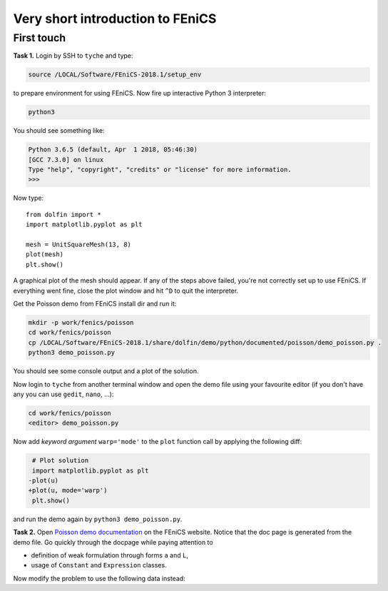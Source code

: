 Very short introduction to FEniCS
=================================

First touch
-----------

**Task 1.** Login by SSH to ``tyche`` and type:

.. code-block:: bash

    source /LOCAL/Software/FEniCS-2018.1/setup_env

to prepare environment for using FEniCS. Now fire up interactive
Python 3 interpreter:

.. code-block:: bash

    python3

You should see something like:

.. code-block:: pycon3

    Python 3.6.5 (default, Apr  1 2018, 05:46:30)
    [GCC 7.3.0] on linux
    Type "help", "copyright", "credits" or "license" for more information.
    >>>

Now type::

    from dolfin import *
    import matplotlib.pyplot as plt

    mesh = UnitSquareMesh(13, 8)
    plot(mesh)
    plt.show()

A graphical plot of the mesh should appear. If any of the
steps above failed, you're not correctly set up to use FEniCS.
If everything went fine, close the plot window and hit ``^D`` to
quit the interpreter.

Get the Poisson demo from FEniCS install dir and run it:

.. code-block:: bash

    mkdir -p work/fenics/poisson
    cd work/fenics/poisson
    cp /LOCAL/Software/FEniCS-2018.1/share/dolfin/demo/python/documented/poisson/demo_poisson.py .
    python3 demo_poisson.py

You should see some console output and a plot of the solution.

Now login to ``tyche`` from another terminal window and open
the demo file using your favourite editor (if you don't have any
you can use ``gedit``, ``nano``, ...):

.. code-block:: bash

    cd work/fenics/poisson
    <editor> demo_poisson.py

Now add *keyword argument* ``warp='mode'`` to the ``plot`` function
call by applying the following diff:

.. code-block:: diff

     # Plot solution
     import matplotlib.pyplot as plt
    -plot(u)
    +plot(u, mode='warp')
     plt.show()

and run the demo again by ``python3 demo_poisson.py``.

**Task 2.** Open `Poisson demo documentation
<https://fenicsproject.org/docs/dolfin/2018.1.0/python/demos/poisson/demo_poisson.py.html>`_
on the FEniCS website. Notice that the doc page is generated from
the demo file. Go quickly through the docpage while paying attention
to

* definition of weak formulation through forms ``a`` and ``L``,
* usage of ``Constant`` and ``Expression`` classes.

Now modify the problem to use the following data instead:

.. math::
    :nowrap:

    \begin{align*}
        a(u, v) &= \int_\Omega \nabla u\cdot\nabla v\,\mathrm{d}x
                 +         \int_\Omega c\,u v\,\mathrm{d}x \\
        c       &= 100 \\
        f       &= x \\
        g       &= \sin(5x) \exp(y) \\
        u       &= y \qquad \text{on } \Gamma_\mathrm{D}
    \end{align*}
